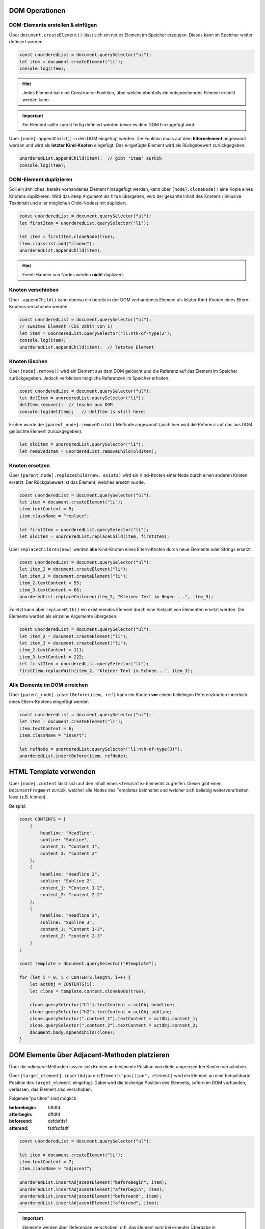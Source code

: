 DOM Operationen
===============
DOM-Elemente erstellen & einfügen
---------------------------------
Über ``document.createElement()`` lässt sich ein neues Element im Speicher erzeugen.
Dieses kann im Speicher weiter definiert werden.

.. code-block:: javascript

    const unorderedList = document.querySelector("ul");
    let item = document.createElement("li");
    console.log(item);

.. hint::

    Jedes Element hat eine Constructor-Funktion, über welche ebenfalls ein
    entsprechendes Element erstellt werden kann.

.. important::

    Ein Element sollte zuerst fertig definiert werden bevor es dem DOM
    hinzugefügt wird.

Über ``[node].appendChild()`` in den DOM eingefügt werden. Die Funktion muss auf dem
**Elternelement** angewandt werden und wird als **letzter Kind-Knoten** eingefügt.
Das eingefügte Element wird als Rückgabewert zurückgegeben.

.. code-block:: javascript

    unorderedList.appendChild(item);  // gibt 'item' zurück
    console.log(item);

DOM-Element duplizieren
-----------------------
Soll ein ähnliches, bereits vorhandenes Element hinzugefügt werden, kann über
``[node].cloneNode()`` eine Kopie eines Knotens duplizieren. Wird das ``deep``
Argument als ``true`` übergeben, wird der gesamte Inhalt des Knotens (inklusive
Textinhalt und aller möglichen Child-Nodes) mit dupliziert.

.. code-block:: javascript

    const unorderedList = document.querySelector("ul");
    let firstItem = unorderedList.querySelector("li");

    let item = firstItem.cloneNode(true);
    item.classList.add("cloned");
    unorderedList.appendChild(item);

.. hint::

    Event-Handler von Nodes werden **nicht** dupliziert.

Knoten verschieben
------------------
Über ``.appendChild()`` kann ebenso ein bereits in der DOM vorhandenes Element
als letzter Kind-Knoten eines Eltern-Knotens verschoben werden.

.. code-block:: javascript

    const unorderedList = document.querySelector("ul");
    // zweites Element (CSS zählt von 1)
    let item = unorderedList.querySelector("li:nth-of-type(2");
    console.log(item);
    unorderedList.appendChild(item);  // letztes Element

Knoten löschen
--------------
Über ``[node].remove()`` wird ein Element aus dem DOM gelöscht und die Referenz
auf das Element im Speicher zurückgegeben. Jedoch verbleiben mögliche Referenzen
im Speicher erhalten.

.. code-block:: javascript

    const unorderedList = document.querySelector("ul");
    let delItem = unorderedList.querySelector("li");
    delItem.remove();  // lösche aus DOM
    console.log(delItem);   // delItem is still here!

Früher wurde die ``[parent_node].removeChild()`` Methode angewandt (auch hier
wird die Referenz auf das aus DOM gelöschte Element zurückgegeben):

.. code-block:: javascript

    let oldItem = unorderedList.querySelector("li");
    let removedItem = unorderedList.removeChild(oldItem);

Knoten ersetzen
---------------
Über ``[parent_node].replaceChild(new, exists)`` wird ein Kind-Knoten einer Node durch
einen anderen Knoten ersetzt. Der Rückgabewert ist das Element, welches ersetzt
wurde.

.. code-block:: javascript

    const unorderedList = document.querySelector("ul");
    let item = document.createElement("li");
    item.textContent = 5;
    item.className = "replace";

    let firstItem = unorderedList.querySelector("li");
    let oldItem = unorderedList.replaceChild(item, firstItem);

Über ``replaceChildren(new)`` werden **alle** Kind-Knoten eines Eltern-Knoten durch
neue Elemente oder Strings ersetzt.

.. code-block::

    const unorderedList = document.querySelector("ul");
    let item_2 = document.createElement("li");
    let item_3 = document.createElement("li");
    item_2.textContent = 55;
    item_3.textContent = 66;
    unorderedList.replaceChildren(item_2, "Kleiner Text im Regen ...", item_3);

Zuletzt kann über ``replaceWith()`` ein existierendes Element durch eine Vielzahl
von Elementen ersetzt werden. Die Elemente werden als einzelne Argumente übergeben.

.. code-block:: javascript

    const unorderedList = document.querySelector("ul");
    let item_2 = document.createElement("li");
    let item_3 = document.createElement("li");
    item_2.textContent = 111;
    item_3.textContent = 222;
    let firstItem = unorderedList.querySelector("li");
    firstItem.replaceWith(item_2, "Kleiner Text im Schnee...", item_3);

Alle Elemente im DOM erreichen
------------------------------
Über ``[parent_node].insertBefore(item, ref)`` kann ein Knoten **vor** einem
beliebigen Referenzknoten innerhalb eines Eltern-Knotens eingefügt werden

.. code-block:: javascript

    const unorderedList = document.querySelector("ul");
    let item = document.createElement("li");
    item.textContent = 6;
    item.className = "insert";

    let refNode = unorderedList.querySelector("li:nth-of-type(3)");
    unorderedList.insertBefore(item, refNode);

HTML Template verwenden
=======================
Über ``[node].content`` lässt sich auf den Inhalt eines ``<template>`` Elements
zugreifen. Dieser gibt einen ``DocumentFragment`` zurück, welcher alle Nodes des
Templates beinhaltet und welcher sich beliebig weiterverarbeiten lässt (z.B. klonen).

Beispiel:

.. code-block:: javascript

    const CONTENTS = [
        {
            headline: "Headline",
            subline: "Subline",
            content_1: "Content 1",
            content_2: "content 2"
        },
        {
            headline: "Headline 2",
            subline: "Subline 2",
            content_1: "Content 1-2",
            content_2: "content 2-2"
        },
        {
            headline: "Headline 3",
            subline: "Subline 3",
            content_1: "Content 1-3",
            content_2: "content 2-3"
        }
    ]

    const template = document.querySelector("#template");

    for (let i = 0; i < CONTENTS.length; i++) {
        let actObj = CONTENTS[i];
        let clone = template.content.cloneNode(true);

        clone.querySelector("h1").textContent = actObj.headline;
        clone.querySelector("h2").textContent = actObj.subline;
        clone.querySelector(".content_1").textContent = actObj.content_1;
        clone.querySelector(".content_2").textContent = actObj.content_2;
        document.body.appendChild(clone);
    }

DOM Elemente über Adjacent-Methoden platzieren
==============================================
Über die *adjacent*-Methoden lassen sich Knoten an bestimmte Position von direkt
angrenzenden Knoten verschoben.

Über ``[target_element].insertAdjacentElement("position", element)`` wird ein
Element an eine benachbarte Position des ``target_element`` eingefügt. Dabei wird
die bisherige Position des Elements, sofern im DOM vorhanden, verlassen, das
Element also verschoben.

Folgende "position" sind möglich:

.. TODO: Nachtragen!!!

:beforebegin: fdfdfd

:afterbegin: dffdfd

:beforeend: dsfdsfdsf

:afterend: fsdfsdfsdf

.. code-block:: javascript

    const unorderedList = document.querySelector("ul");

    let item = document.createElement("li");
    item.textContent = 7;
    item.className = "adjacent";

    unorderedList.insertAdjacentElement("beforebegin", item);
    unorderedList.insertAdjacentElement("afterbegin", item);
    unorderedList.insertAdjacentElement("beforeend", item);
    unorderedList.insertAdjacentElement("afterend", item);

.. important::

    Elemente werden über Referenzen verschoben, d.h. das Element wird bei erneuter
    Übergabe in ``insertAdjacentElement()`` verschoben, **keine zusätzliches Element**
    eingefügt.

Über ``[elem].insertAdjacentHTML()`` lässt sich **DOM-String** (mit HTML-Markup) an
eine bestimmte Stelle innerhalb eines *target_element* einfügen:

.. code-block:: javascript

    const unorderedList = document.querySelector("ul");
    const domString = "<li class=\"domString\">8</li>";

    unorderedList.insertAdjacentHTML("beforebegin", item);
    unorderedList.insertAdjacentHTML("afterbegin", item);
    unorderedList.insertAdjacentHTML("beforeend", item);
    unorderedList.insertAdjacentHTML("afterend", item);

.. important::

    Hier wird **keine Referenz** für HTML übergeben, d.h. es werden bei mehrfachen
    Aufruf der ``insertAdjacentHTML``-Methode mehrfache DOM-Strings ins HTML eingefügt.
    Dies gilt es zu beachten.

.. important::

    Mit DOM-Strings lassen sich Elemente **nicht** zunächst im Speicher anpassen
    und zuletzt einfügen. Daher ist generell die Anwendung von anderen Methoden,
    z.B. ``insertAdjacentElement``, welche **keine DOM-Strings** verwenden, vorzuziehen.

Über ``insertAdjacentText("position", string)`` lässt sich ein **Text** (ohne Markup,
wird nicht gerendert) an eine bestimmte Stelle innerhalb eines *target_elements*
eingefügt:

.. code-block:: javascript

    // Hint: <b> Tags werden NICHT gerendert
    const myStr = "Kleiner Text im <b>Schnee<b>"

    unorderedList.insertAdjacentText("beforebegin", myStr);
    unorderedList.insertAdjacentText("afterbegin", myStr);
    unorderedList.insertAdjacentText("beforeend", myStr);
    unorderedList.insertAdjacentText("afterend", myStr);

Neue ES6 Methoden zum Platzieren
================================
Mehrere Objekte als Kind-Objekte platzieren
-------------------------------------------
Seit ES6, lassen sich über ``[node].prepend(1+ elem/string)`` und
``[node].append(1+ elem/string)`` **mehrere Objekte** mit einem Aufruf im DOM platzieren.
Außerdem lassen sich auch auch Strings platzieren (jedoch **keine** DOM-Strings),
nicht nur Knoten. Beide Methoden haben keinen Rückgabewert.

.. code-block:: javascript

    let item = document.createElement("li");
    item.textContent = 9;
    item.className = "container";

    let text = "kleiner Text im Schnee...";
    let para_1 = document.createElement("p");
    let para_2 = document.createElement("p");
    let para_3 = document.createElement("p");
    para_1.textContent = text;
    para_2.textContent = text + " langweilt sich...";
    para_3.textContent = text + " und friert ...";

    item.prepend("Unterpunkt:" + para_1);
    item.append(para_2, para_3, text);

Mehrere Objekte als Kind-Knoten des Eltern-Knotens platzieren
-------------------------------------------------------------
Erlaubt es, direkt um ein Objekt *herum* zu arbeiten.

Über ``[target_element].before(1+ elem/string)`` und
``[target_element].after(1+ elem/string)`` lassen sich Element oder Strings
(abermals **keine DOM-Strings** erlaubt) auf der gleichen Ebene vor und nach
einem *target_element* platzieren.

.. code-block:: javascript

    const unorderedList = document.querySelector("ul");
    let targetElement = document.createElement("li");
    let item_1 = document.createElement("li");
    let item_2 = document.createElement("li");
    let item_3 = document.createElement("li");

    targetElement.textContent = 11;
    item_1.textContent = 10;
    item_2.textContent = 12;
    item_3.textContent = 13;

    // zuerst targetElement im DOM platzieren
    // danach um das Element herum arbeiten

    unorderedList.append(targetElement);
    targetElement.before(item_1);
    targetElement.after(item_2, "Kleiner Text im Schnee...", item_3);

Objekte als Fragment platzieren
-------------------------------
Über ``document.createDocumentFragment()`` lässt sich ein leerer DOM Baum erzeugen,
in welche Knoten und Strings hinzufügen lassen und anschließend in die DOM anhängen.
In das Fragment lassen sich abermals Elemente oder Strings (keine DOM-Strings)
einfügen.

.. code-block:: javascript

    const unorderedList = document.querySelector("ul");
    let item_1 = document.createElement("li");
    let item_2 = document.createElement("li");
    let item_3 = document.createElement("li");
    let item_4 = document.createElement("li");

    item_1.textContent = 555;
    item_2.textContent = 666;
    item_3.textContent = 777;
    item_4.textContent = 888;

    let fragment = document.createDocumentFragment();
    fragment.append(item_1, "Kleiner Text...", item_2, item_3, item_4);
    unorderedList.append(fragment);

Text-Knoten erzeugen
--------------------
Über ``document.createTextNode(string)`` lässt sich ein Text-Knoten erstellen.

.. code-block:: javascript

    // Text Knoten erstellen
    let textNode = document.createTextNode("Text im Schneeregen");
    unorderedList.before(textNode);

Kommentar-Knoten erzeugen
-------------------------
Über ``document.createComment(comment_string)`` lässt sich ein Kommentar-Knoten
erzeugen.

.. code-block:: javascript

    // Kommentar erzeugen
    let newComment = document.createComment("Liste zu Testzwecken");
    unorderedList.before(newComment);

Der Kommentar wird als

.. code-block:: html

    <!--Liste zu Testzwecken-->

im HTML eingebunden.
